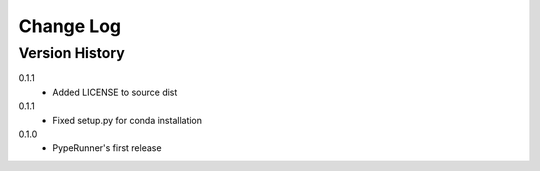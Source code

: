 .. _change-log-label:

Change Log
==========

Version History
---------------

0.1.1
    * Added LICENSE to source dist

0.1.1
    * Fixed setup.py for conda installation

0.1.0
    * PypeRunner's first release
